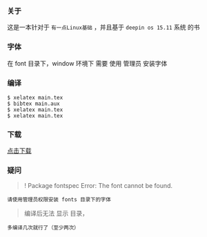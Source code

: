 *** 关于
这是一本针对于 =有一点Linux基础= ，并且基于 =deepin os 15.11= 系统 的书


*** 字体
在 font 目录下，window 环境下 需要 使用 管理员 安装字体

*** 编译
#+BEGIN_SRC 
$ xelatex main.tex 
$ bibtex main.aux  
$ xelatex main.tex 
$ xelatex main.tex 
#+END_SRC

*** 下载
[[https://raw.githubusercontent.com/JackLovel/use_deepin/master/main.pdf][点击下载]]

*** 疑问
#+BEGIN_QUOTE 
! Package fontspec Error: The font  cannot be found.
#+END_QUOTE
#+BEGIN_SRC 
请使用管理员权限安装 fonts 目录下的字体
#+END_SRC

#+BEGIN_QUOTE 
编译后无法 显示 目录，
#+END_QUOTE
#+BEGIN_SRC 
多编译几次就行了（至少两次）
#+END_SRC

